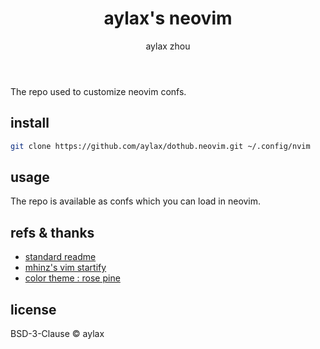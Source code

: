 #+title: aylax's neovim
#+email: zhoubye@foxmail.com
#+author: aylax zhou
#+language: en
#+keywords: git readme neovim

The repo used to customize neovim confs.

** install
#+begin_src sh
git clone https://github.com/aylax/dothub.neovim.git ~/.config/nvim
#+end_src

** usage
The repo is available as confs which you can load in neovim.

** refs & thanks
- [[https://github.com/RichardLitt/standard-readme.git][standard readme]]
- [[https://github.com/mhinz/vim-startify][mhinz's vim startify]]
- [[https://github.com/rose-pine/rose-pine-theme.git][color theme : rose pine]]

** license
BSD-3-Clause © aylax
